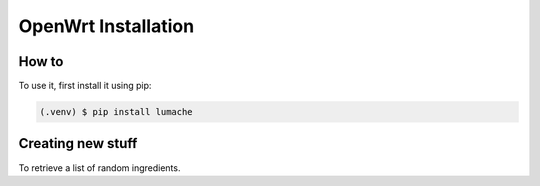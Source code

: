 OpenWrt Installation
====================

.. _How to:

How to
------

To use it, first install it using pip:

.. code-block:: console

   (.venv) $ pip install lumache

Creating new stuff
------------------

To retrieve a list of random ingredients.
